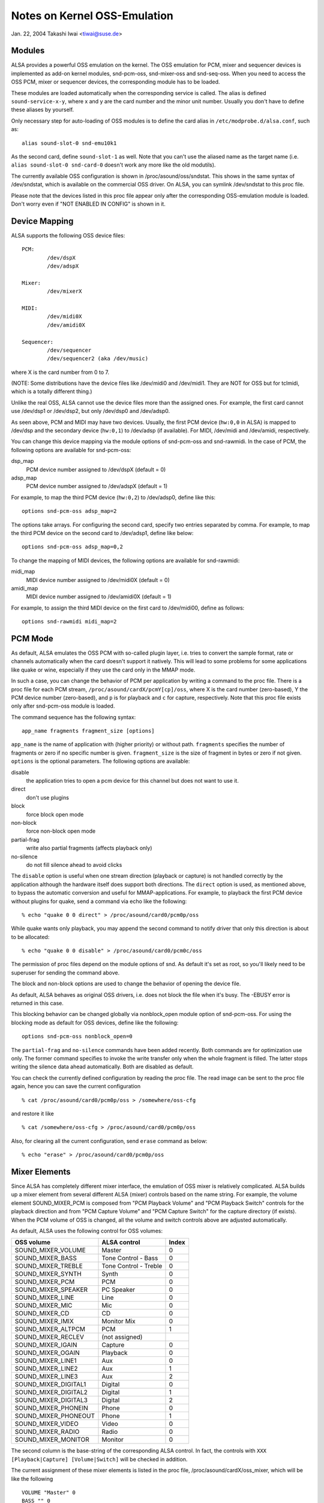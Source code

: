 =============================
Notes on Kernel OSS-Emulation
=============================

Jan. 22, 2004  Takashi Iwai <tiwai@suse.de>


Modules
=======

ALSA provides a powerful OSS emulation on the kernel.
The OSS emulation for PCM, mixer and sequencer devices is implemented
as add-on kernel modules, snd-pcm-oss, snd-mixer-oss and snd-seq-oss.
When you need to access the OSS PCM, mixer or sequencer devices, the
corresponding module has to be loaded.

These modules are loaded automatically when the corresponding service
is called.  The alias is defined ``sound-service-x-y``, where x and y are
the card number and the minor unit number.  Usually you don't have to
define these aliases by yourself.

Only necessary step for auto-loading of OSS modules is to define the
card alias in ``/etc/modprobe.d/alsa.conf``, such as::

	alias sound-slot-0 snd-emu10k1

As the second card, define ``sound-slot-1`` as well.
Note that you can't use the aliased name as the target name (i.e.
``alias sound-slot-0 snd-card-0`` doesn't work any more like the old
modutils).

The currently available OSS configuration is shown in
/proc/asound/oss/sndstat.  This shows in the same syntax of
/dev/sndstat, which is available on the commercial OSS driver.
On ALSA, you can symlink /dev/sndstat to this proc file.

Please note that the devices listed in this proc file appear only
after the corresponding OSS-emulation module is loaded.  Don't worry
even if "NOT ENABLED IN CONFIG" is shown in it.


Device Mapping
==============

ALSA supports the following OSS device files:
::

	PCM:
		/dev/dspX
		/dev/adspX

	Mixer:
		/dev/mixerX

	MIDI:
		/dev/midi0X
		/dev/amidi0X

	Sequencer:
		/dev/sequencer
		/dev/sequencer2 (aka /dev/music)

where X is the card number from 0 to 7.

(NOTE: Some distributions have the device files like /dev/midi0 and
/dev/midi1.  They are NOT for OSS but for tclmidi, which is
a totally different thing.)

Unlike the real OSS, ALSA cannot use the device files more than the
assigned ones.  For example, the first card cannot use /dev/dsp1 or
/dev/dsp2, but only /dev/dsp0 and /dev/adsp0.

As seen above, PCM and MIDI may have two devices.  Usually, the first
PCM device (``hw:0,0`` in ALSA) is mapped to /dev/dsp and the secondary
device (``hw:0,1``) to /dev/adsp (if available).  For MIDI, /dev/midi and
/dev/amidi, respectively.

You can change this device mapping via the module options of
snd-pcm-oss and snd-rawmidi.  In the case of PCM, the following
options are available for snd-pcm-oss:

dsp_map
	PCM device number assigned to /dev/dspX
	(default = 0)
adsp_map
	PCM device number assigned to /dev/adspX
	(default = 1)

For example, to map the third PCM device (``hw:0,2``) to /dev/adsp0,
define like this:
::

	options snd-pcm-oss adsp_map=2

The options take arrays.  For configuring the second card, specify
two entries separated by comma.  For example, to map the third PCM
device on the second card to /dev/adsp1, define like below:
::

	options snd-pcm-oss adsp_map=0,2

To change the mapping of MIDI devices, the following options are
available for snd-rawmidi:

midi_map
	MIDI device number assigned to /dev/midi0X
	(default = 0)
amidi_map
	MIDI device number assigned to /dev/amidi0X
	(default = 1)

For example, to assign the third MIDI device on the first card to
/dev/midi00, define as follows:
::

	options snd-rawmidi midi_map=2


PCM Mode
========

As default, ALSA emulates the OSS PCM with so-called plugin layer,
i.e. tries to convert the sample format, rate or channels
automatically when the card doesn't support it natively.
This will lead to some problems for some applications like quake or
wine, especially if they use the card only in the MMAP mode.

In such a case, you can change the behavior of PCM per application by
writing a command to the proc file.  There is a proc file for each PCM
stream, ``/proc/asound/cardX/pcmY[cp]/oss``, where X is the card number
(zero-based), Y the PCM device number (zero-based), and ``p`` is for
playback and ``c`` for capture, respectively.  Note that this proc file
exists only after snd-pcm-oss module is loaded.

The command sequence has the following syntax:
::

	app_name fragments fragment_size [options]

``app_name`` is the name of application with (higher priority) or without
path.
``fragments`` specifies the number of fragments or zero if no specific
number is given.
``fragment_size`` is the size of fragment in bytes or zero if not given.
``options`` is the optional parameters.  The following options are
available:

disable
	the application tries to open a pcm device for
	this channel but does not want to use it.
direct
	don't use plugins
block
	force block open mode
non-block
	force non-block open mode
partial-frag
	write also partial fragments (affects playback only)
no-silence
	do not fill silence ahead to avoid clicks

The ``disable`` option is useful when one stream direction (playback or
capture) is not handled correctly by the application although the
hardware itself does support both directions.
The ``direct`` option is used, as mentioned above, to bypass the automatic
conversion and useful for MMAP-applications.
For example, to playback the first PCM device without plugins for
quake, send a command via echo like the following:
::

	% echo "quake 0 0 direct" > /proc/asound/card0/pcm0p/oss

While quake wants only playback, you may append the second command
to notify driver that only this direction is about to be allocated:
::

	% echo "quake 0 0 disable" > /proc/asound/card0/pcm0c/oss

The permission of proc files depend on the module options of snd.
As default it's set as root, so you'll likely need to be superuser for
sending the command above.

The block and non-block options are used to change the behavior of
opening the device file.

As default, ALSA behaves as original OSS drivers, i.e. does not block
the file when it's busy. The -EBUSY error is returned in this case.

This blocking behavior can be changed globally via nonblock_open
module option of snd-pcm-oss.  For using the blocking mode as default
for OSS devices, define like the following:
::

	options snd-pcm-oss nonblock_open=0

The ``partial-frag`` and ``no-silence`` commands have been added recently.
Both commands are for optimization use only.  The former command
specifies to invoke the write transfer only when the whole fragment is
filled.  The latter stops writing the silence data ahead
automatically.  Both are disabled as default.

You can check the currently defined configuration by reading the proc
file.  The read image can be sent to the proc file again, hence you
can save the current configuration
::

	% cat /proc/asound/card0/pcm0p/oss > /somewhere/oss-cfg

and restore it like
::

	% cat /somewhere/oss-cfg > /proc/asound/card0/pcm0p/oss

Also, for clearing all the current configuration, send ``erase`` command
as below:
::

	% echo "erase" > /proc/asound/card0/pcm0p/oss


Mixer Elements
==============

Since ALSA has completely different mixer interface, the emulation of
OSS mixer is relatively complicated.  ALSA builds up a mixer element
from several different ALSA (mixer) controls based on the name
string.  For example, the volume element SOUND_MIXER_PCM is composed
from "PCM Playback Volume" and "PCM Playback Switch" controls for the
playback direction and from "PCM Capture Volume" and "PCM Capture
Switch" for the capture directory (if exists).  When the PCM volume of
OSS is changed, all the volume and switch controls above are adjusted
automatically.

As default, ALSA uses the following control for OSS volumes:

====================	=====================	=====
OSS volume		ALSA control		Index
====================	=====================	=====
SOUND_MIXER_VOLUME 	Master			0
SOUND_MIXER_BASS	Tone Control - Bass	0
SOUND_MIXER_TREBLE	Tone Control - Treble	0
SOUND_MIXER_SYNTH	Synth			0
SOUND_MIXER_PCM		PCM			0
SOUND_MIXER_SPEAKER	PC Speaker 		0
SOUND_MIXER_LINE	Line			0
SOUND_MIXER_MIC		Mic 			0
SOUND_MIXER_CD		CD 			0
SOUND_MIXER_IMIX	Monitor Mix 		0
SOUND_MIXER_ALTPCM	PCM			1
SOUND_MIXER_RECLEV	(not assigned)
SOUND_MIXER_IGAIN	Capture			0
SOUND_MIXER_OGAIN	Playback		0
SOUND_MIXER_LINE1	Aux			0
SOUND_MIXER_LINE2	Aux			1
SOUND_MIXER_LINE3	Aux			2
SOUND_MIXER_DIGITAL1	Digital			0
SOUND_MIXER_DIGITAL2	Digital			1
SOUND_MIXER_DIGITAL3	Digital			2
SOUND_MIXER_PHONEIN	Phone			0
SOUND_MIXER_PHONEOUT	Phone			1
SOUND_MIXER_VIDEO	Video			0
SOUND_MIXER_RADIO	Radio			0
SOUND_MIXER_MONITOR	Monitor			0
====================	=====================	=====

The second column is the base-string of the corresponding ALSA
control.  In fact, the controls with ``XXX [Playback|Capture]
[Volume|Switch]`` will be checked in addition.

The current assignment of these mixer elements is listed in the proc
file, /proc/asound/cardX/oss_mixer, which will be like the following
::

	VOLUME "Master" 0
	BASS "" 0
	TREBLE "" 0
	SYNTH "" 0
	PCM "PCM" 0
	...

where the first column is the OSS volume element, the second column
the base-string of the corresponding ALSA control, and the third the
control index.  When the string is empty, it means that the
corresponding OSS control is not available.

For changing the assignment, you can write the configuration to this
proc file.  For example, to map "Wave Playback" to the PCM volume,
send the command like the following:
::

	% echo 'VOLUME "Wave Playback" 0' > /proc/asound/card0/oss_mixer

The command is exactly as same as listed in the proc file.  You can
change one or more elements, one volume per line.  In the last
example, both "Wave Playback Volume" and "Wave Playback Switch" will
be affected when PCM volume is changed.

Like the case of PCM proc file, the permission of proc files depend on
the module options of snd.  you'll likely need to be superuser for
sending the command above.

As well as in the case of PCM proc file, you can save and restore the
current mixer configuration by reading and writing the whole file
image.


Duplex Streams
==============

Note that when attempting to use a single device file for playback and
capture, the OSS API provides no way to set the format, sample rate or
number of channels different in each direction.  Thus
::

	io_handle = open("device", O_RDWR)

will only function correctly if the values are the same in each direction.

To use different values in the two directions, use both
::

	input_handle = open("device", O_RDONLY)
	output_handle = open("device", O_WRONLY)

and set the values for the corresponding handle.


Unsupported Features
====================

MMAP on ICE1712 driver
----------------------
ICE1712 supports only the unconventional format, interleaved
10-channels 24bit (packed in 32bit) format.  Therefore you cannot mmap
the buffer as the conventional (mono or 2-channels, 8 or 16bit) format
on OSS.
